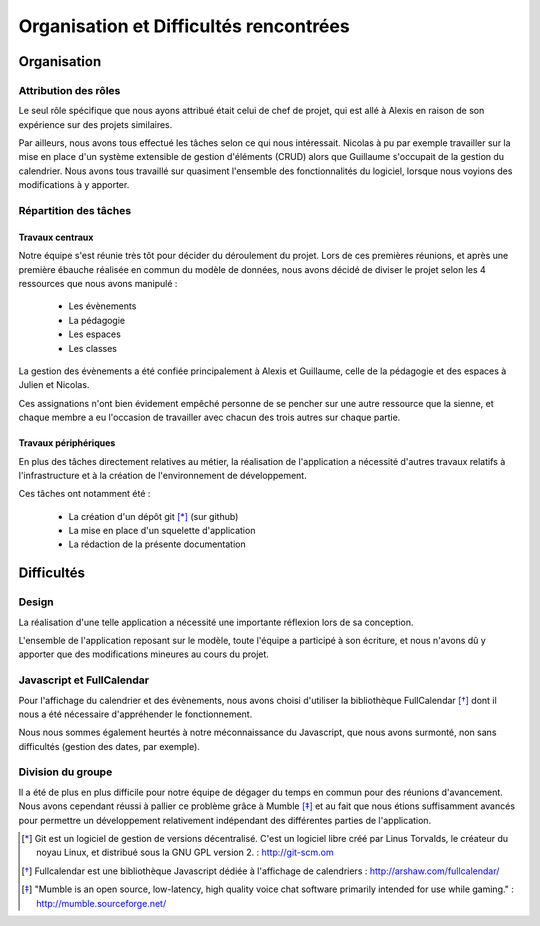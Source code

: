 Organisation et Difficultés rencontrées
########################################

Organisation
=============

Attribution des rôles
----------------------

Le seul rôle spécifique que nous ayons attribué était celui de chef de projet,
qui est allé à Alexis en raison de son expérience sur des projets similaires.

Par ailleurs, nous avons tous effectué les tâches selon ce qui nous intéressait.
Nicolas à pu par exemple travailler sur la mise en place d'un système extensible
de gestion d'éléments (CRUD) alors que Guillaume s'occupait de la gestion du
calendrier. Nous avons tous travaillé sur quasiment l'ensemble des
fonctionnalités du logiciel, lorsque nous voyions des modifications à y apporter.

Répartition des tâches
----------------------

Travaux centraux
'''''''''''''''''

Notre équipe s'est réunie très tôt pour décider du déroulement du projet.
Lors de ces premières réunions, et après une première ébauche réalisée en commun
du modèle de données, nous avons décidé de diviser le projet selon les 4
ressources que nous avons manipulé :

     - Les évènements
     - La pédagogie
     - Les espaces
     - Les classes

La gestion des évènements a été confiée principalement à Alexis et Guillaume,
celle de la pédagogie et des espaces à Julien et Nicolas.

Ces assignations n'ont bien évidement empêché personne de se pencher sur une
autre ressource que la sienne, et chaque membre a eu l'occasion de travailler
avec chacun des trois autres sur chaque partie.

Travaux périphériques
'''''''''''''''''''''' 

En plus des tâches directement relatives au métier, la réalisation de
l'application a nécessité d'autres travaux relatifs à l'infrastructure et à la
création de l'environnement de développement.

Ces tâches ont notamment été :

    - La création d'un dépôt git [*]_ (sur github)
    - La mise en place d'un squelette d'application
    - La rédaction de la présente documentation


Difficultés
============

Design
-------

La réalisation d'une telle application a nécessité une importante réflexion lors
de sa conception.

L'ensemble de l'application reposant sur le modèle, toute l'équipe a
participé à son écriture, et nous n'avons dû y apporter que des modifications
mineures au cours du projet.


Javascript et FullCalendar
---------------------------

Pour l'affichage du calendrier et des évènements, nous avons choisi d'utiliser
la bibliothèque FullCalendar [*]_ dont il nous a été nécessaire d'appréhender le
fonctionnement.

Nous nous sommes également  heurtés à notre méconnaissance du Javascript, que
nous avons surmonté, non sans difficultés (gestion des dates, par exemple).


Division du groupe
-------------------

Il a été de plus en plus difficile pour notre équipe de dégager du temps en
commun pour des réunions d'avancement. Nous avons cependant réussi à pallier ce
problème grâce à Mumble [*]_ et au fait que nous étions suffisamment avancés pour
permettre un développement relativement indépendant des différentes parties de
l'application.

.. [*] Git est un logiciel de gestion de versions décentralisé. C'est un
   logiciel libre créé par Linus Torvalds, le créateur du noyau Linux, et
   distribué sous la GNU GPL version 2. : http://git-scm.om
.. [*] Fullcalendar est une bibliothèque Javascript dédiée à l'affichage de
   calendriers : http://arshaw.com/fullcalendar/
.. [*] "Mumble is an open source, low-latency, high quality voice chat software
   primarily intended for use while gaming." : http://mumble.sourceforge.net/
